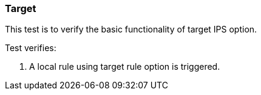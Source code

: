 === Target

This test is to verify the basic functionality of target IPS option.

Test verifies:

1. A local rule using target rule option is triggered.
